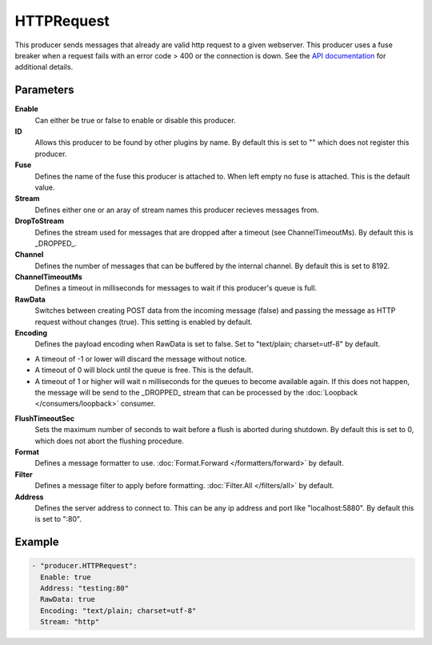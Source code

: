HTTPRequest
===========

This producer sends messages that already are valid http request to a given webserver.
This producer uses a fuse breaker when a request fails with an error code > 400 or the connection is down.
See the `API documentation <http://gollum.readthedocs.org/en/latest/producers/httpreq.html>`_ for additional details.

Parameters
----------

**Enable**
  Can either be true or false to enable or disable this producer.
**ID**
  Allows this producer to be found by other plugins by name.
  By default this is set to "" which does not register this producer.
**Fuse**
  Defines the name of the fuse this producer is attached to.
  When left empty no fuse is attached. This is the default value.
**Stream**
  Defines either one or an aray of stream names this producer recieves messages from.
**DropToStream**
  Defines the stream used for messages that are dropped after a timeout (see ChannelTimeoutMs).
  By default this is _DROPPED_.
**Channel**
  Defines the number of messages that can be buffered by the internal channel.
  By default this is set to 8192.
**ChannelTimeoutMs**
  Defines a timeout in milliseconds for messages to wait if this producer's queue is full.
**RawData**
  Switches between creating POST data from the incoming message (false) and passing the message as HTTP request without changes (true).
  This setting is enabled by default.
**Encoding**
  Defines the payload encoding when RawData is set to false.
  Set to "text/plain; charset=utf-8" by default.

- A timeout of -1 or lower will discard the message without notice.
- A timeout of 0 will block until the queue is free. This is the default.
- A timeout of 1 or higher will wait n milliseconds for the queues to become available again.
  If this does not happen, the message will be send to the _DROPPED_ stream that can be processed by the :doc:`Loopback </consumers/loopback>` consumer.

**FlushTimeoutSec**
  Sets the maximum number of seconds to wait before a flush is aborted during shutdown.
  By default this is set to 0, which does not abort the flushing procedure.
**Format**
  Defines a message formatter to use. :doc:`Format.Forward </formatters/forward>` by default.
**Filter**
  Defines a message filter to apply before formatting. :doc:`Filter.All </filters/all>` by default.
**Address**
  Defines the server address to connect to.
  This can be any ip address and port like "localhost:5880". By default this is set to ":80".

Example
-------

.. code-block:: yaml

  - "producer.HTTPRequest":
    Enable: true
    Address: "testing:80"
    RawData: true
    Encoding: "text/plain; charset=utf-8"
    Stream: "http"

